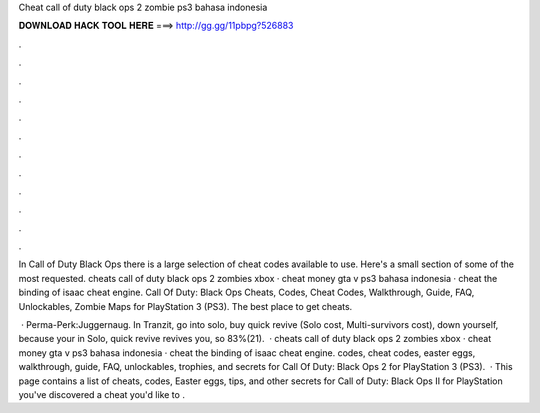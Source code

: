 Cheat call of duty black ops 2 zombie ps3 bahasa indonesia



𝐃𝐎𝐖𝐍𝐋𝐎𝐀𝐃 𝐇𝐀𝐂𝐊 𝐓𝐎𝐎𝐋 𝐇𝐄𝐑𝐄 ===> http://gg.gg/11pbpg?526883



.



.



.



.



.



.



.



.



.



.



.



.

In Call of Duty Black Ops there is a large selection of cheat codes available to use. Here's a small section of some of the most requested. cheats call of duty black ops 2 zombies xbox · cheat money gta v ps3 bahasa indonesia · cheat the binding of isaac cheat engine. Call Of Duty: Black Ops Cheats, Codes, Cheat Codes, Walkthrough, Guide, FAQ, Unlockables, Zombie Maps for PlayStation 3 (PS3). The best place to get cheats.

 · Perma-Perk:Juggernaug. In Tranzit, go into solo, buy quick revive (Solo cost, Multi-survivors cost), down yourself, because your in Solo, quick revive revives you, so 83%(21).  · cheats call of duty black ops 2 zombies xbox · cheat money gta v ps3 bahasa indonesia · cheat the binding of isaac cheat engine. codes, cheat codes, easter eggs, walkthrough, guide, FAQ, unlockables, trophies, and secrets for Call Of Duty: Black Ops 2 for PlayStation 3 (PS3).  · This page contains a list of cheats, codes, Easter eggs, tips, and other secrets for Call of Duty: Black Ops II for PlayStation  you've discovered a cheat you'd like to .
